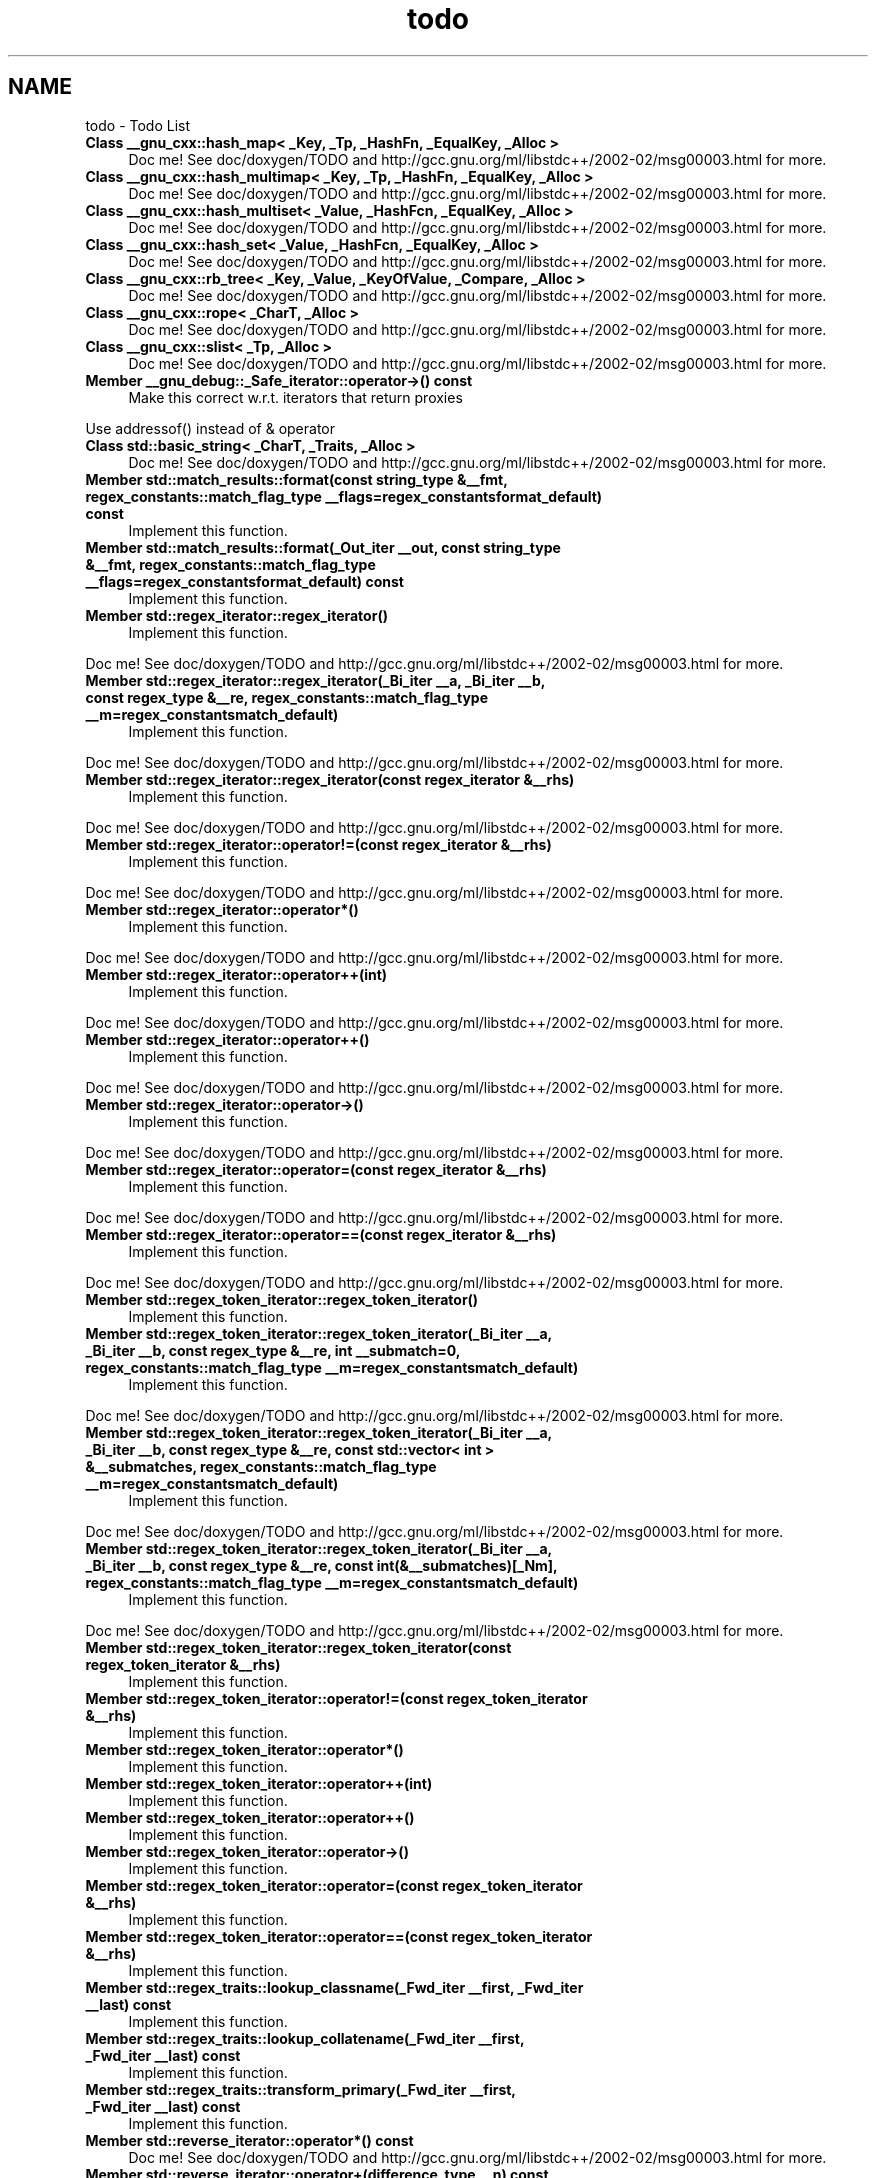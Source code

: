 .TH "todo" 3 "21 Apr 2009" "libstdc++" \" -*- nroff -*-
.ad l
.nh
.SH NAME
todo \- Todo List 
 
.IP "\fBClass \fB__gnu_cxx::hash_map< _Key, _Tp, _HashFn, _EqualKey, _Alloc >\fP \fP" 1c
Doc me! See doc/doxygen/TODO and http://gcc.gnu.org/ml/libstdc++/2002-02/msg00003.html for more. 
.PP
.PP
 
.IP "\fBClass \fB__gnu_cxx::hash_multimap< _Key, _Tp, _HashFn, _EqualKey, _Alloc >\fP \fP" 1c
Doc me! See doc/doxygen/TODO and http://gcc.gnu.org/ml/libstdc++/2002-02/msg00003.html for more. 
.PP
.PP
 
.IP "\fBClass \fB__gnu_cxx::hash_multiset< _Value, _HashFcn, _EqualKey, _Alloc >\fP \fP" 1c
Doc me! See doc/doxygen/TODO and http://gcc.gnu.org/ml/libstdc++/2002-02/msg00003.html for more. 
.PP
.PP
 
.IP "\fBClass \fB__gnu_cxx::hash_set< _Value, _HashFcn, _EqualKey, _Alloc >\fP \fP" 1c
Doc me! See doc/doxygen/TODO and http://gcc.gnu.org/ml/libstdc++/2002-02/msg00003.html for more. 
.PP
.PP
 
.IP "\fBClass \fB__gnu_cxx::rb_tree< _Key, _Value, _KeyOfValue, _Compare, _Alloc >\fP \fP" 1c
Doc me! See doc/doxygen/TODO and http://gcc.gnu.org/ml/libstdc++/2002-02/msg00003.html for more. 
.PP
.PP
 
.IP "\fBClass \fB__gnu_cxx::rope< _CharT, _Alloc >\fP \fP" 1c
Doc me! See doc/doxygen/TODO and http://gcc.gnu.org/ml/libstdc++/2002-02/msg00003.html for more. 
.PP
.PP
 
.IP "\fBClass \fB__gnu_cxx::slist< _Tp, _Alloc >\fP \fP" 1c
Doc me! See doc/doxygen/TODO and http://gcc.gnu.org/ml/libstdc++/2002-02/msg00003.html for more. 
.PP
.PP
 
.IP "\fBMember \fB__gnu_debug::_Safe_iterator::operator->\fP() const  \fP" 1c
Make this correct w.r.t. iterators that return proxies 
.PP
Use addressof() instead of & operator 
.PP
.PP
 
.IP "\fBClass \fBstd::basic_string< _CharT, _Traits, _Alloc >\fP \fP" 1c
Doc me! See doc/doxygen/TODO and http://gcc.gnu.org/ml/libstdc++/2002-02/msg00003.html for more.
.PP
.PP
.PP
 
.IP "\fBMember \fBstd::match_results::format\fP(const string_type &__fmt, regex_constants::match_flag_type __flags=regex_constantsformat_default) const  \fP" 1c
Implement this function. 
.PP
.PP
 
.IP "\fBMember \fBstd::match_results::format\fP(_Out_iter __out, const string_type &__fmt, regex_constants::match_flag_type __flags=regex_constantsformat_default) const  \fP" 1c
Implement this function. 
.PP
.PP
 
.IP "\fBMember \fBstd::regex_iterator::regex_iterator\fP() \fP" 1c
Implement this function. 
.PP
Doc me! See doc/doxygen/TODO and http://gcc.gnu.org/ml/libstdc++/2002-02/msg00003.html for more. 
.PP
.PP
 
.IP "\fBMember \fBstd::regex_iterator::regex_iterator\fP(_Bi_iter __a, _Bi_iter __b, const regex_type &__re, regex_constants::match_flag_type __m=regex_constantsmatch_default) \fP" 1c
Implement this function. 
.PP
Doc me! See doc/doxygen/TODO and http://gcc.gnu.org/ml/libstdc++/2002-02/msg00003.html for more. 
.PP
.PP
 
.IP "\fBMember \fBstd::regex_iterator::regex_iterator\fP(const regex_iterator &__rhs) \fP" 1c
Implement this function. 
.PP
Doc me! See doc/doxygen/TODO and http://gcc.gnu.org/ml/libstdc++/2002-02/msg00003.html for more. 
.PP
.PP
 
.IP "\fBMember \fBstd::regex_iterator::operator!=\fP(const regex_iterator &__rhs) \fP" 1c
Implement this function. 
.PP
Doc me! See doc/doxygen/TODO and http://gcc.gnu.org/ml/libstdc++/2002-02/msg00003.html for more. 
.PP
.PP
 
.IP "\fBMember \fBstd::regex_iterator::operator*\fP() \fP" 1c
Implement this function. 
.PP
Doc me! See doc/doxygen/TODO and http://gcc.gnu.org/ml/libstdc++/2002-02/msg00003.html for more. 
.PP
.PP
 
.IP "\fBMember \fBstd::regex_iterator::operator++\fP(int) \fP" 1c
Implement this function. 
.PP
Doc me! See doc/doxygen/TODO and http://gcc.gnu.org/ml/libstdc++/2002-02/msg00003.html for more. 
.PP
.PP
 
.IP "\fBMember \fBstd::regex_iterator::operator++\fP() \fP" 1c
Implement this function. 
.PP
Doc me! See doc/doxygen/TODO and http://gcc.gnu.org/ml/libstdc++/2002-02/msg00003.html for more. 
.PP
.PP
 
.IP "\fBMember \fBstd::regex_iterator::operator->\fP() \fP" 1c
Implement this function. 
.PP
Doc me! See doc/doxygen/TODO and http://gcc.gnu.org/ml/libstdc++/2002-02/msg00003.html for more. 
.PP
.PP
 
.IP "\fBMember \fBstd::regex_iterator::operator=\fP(const regex_iterator &__rhs) \fP" 1c
Implement this function. 
.PP
Doc me! See doc/doxygen/TODO and http://gcc.gnu.org/ml/libstdc++/2002-02/msg00003.html for more. 
.PP
.PP
 
.IP "\fBMember \fBstd::regex_iterator::operator==\fP(const regex_iterator &__rhs) \fP" 1c
Implement this function. 
.PP
Doc me! See doc/doxygen/TODO and http://gcc.gnu.org/ml/libstdc++/2002-02/msg00003.html for more. 
.PP
.PP
 
.IP "\fBMember \fBstd::regex_token_iterator::regex_token_iterator\fP() \fP" 1c
Implement this function.
.PP
.PP
.PP
 
.IP "\fBMember \fBstd::regex_token_iterator::regex_token_iterator\fP(_Bi_iter __a, _Bi_iter __b, const regex_type &__re, int __submatch=0, regex_constants::match_flag_type __m=regex_constantsmatch_default) \fP" 1c
Implement this function. 
.PP
Doc me! See doc/doxygen/TODO and http://gcc.gnu.org/ml/libstdc++/2002-02/msg00003.html for more. 
.PP
.PP
 
.IP "\fBMember \fBstd::regex_token_iterator::regex_token_iterator\fP(_Bi_iter __a, _Bi_iter __b, const regex_type &__re, const std::vector< int > &__submatches, regex_constants::match_flag_type __m=regex_constantsmatch_default) \fP" 1c
Implement this function. 
.PP
Doc me! See doc/doxygen/TODO and http://gcc.gnu.org/ml/libstdc++/2002-02/msg00003.html for more. 
.PP
.PP
 
.IP "\fBMember \fBstd::regex_token_iterator::regex_token_iterator\fP(_Bi_iter __a, _Bi_iter __b, const regex_type &__re, const int(&__submatches)[_Nm], regex_constants::match_flag_type __m=regex_constantsmatch_default) \fP" 1c
Implement this function. 
.PP
Doc me! See doc/doxygen/TODO and http://gcc.gnu.org/ml/libstdc++/2002-02/msg00003.html for more. 
.PP
.PP
 
.IP "\fBMember \fBstd::regex_token_iterator::regex_token_iterator\fP(const regex_token_iterator &__rhs) \fP" 1c
Implement this function. 
.PP
.PP
 
.IP "\fBMember \fBstd::regex_token_iterator::operator!=\fP(const regex_token_iterator &__rhs) \fP" 1c
Implement this function. 
.PP
.PP
 
.IP "\fBMember \fBstd::regex_token_iterator::operator*\fP() \fP" 1c
Implement this function. 
.PP
.PP
 
.IP "\fBMember \fBstd::regex_token_iterator::operator++\fP(int) \fP" 1c
Implement this function. 
.PP
.PP
 
.IP "\fBMember \fBstd::regex_token_iterator::operator++\fP() \fP" 1c
Implement this function. 
.PP
.PP
 
.IP "\fBMember \fBstd::regex_token_iterator::operator->\fP() \fP" 1c
Implement this function. 
.PP
.PP
 
.IP "\fBMember \fBstd::regex_token_iterator::operator=\fP(const regex_token_iterator &__rhs) \fP" 1c
Implement this function. 
.PP
.PP
 
.IP "\fBMember \fBstd::regex_token_iterator::operator==\fP(const regex_token_iterator &__rhs) \fP" 1c
Implement this function. 
.PP
.PP
 
.IP "\fBMember \fBstd::regex_traits::lookup_classname\fP(_Fwd_iter __first, _Fwd_iter __last) const  \fP" 1c
Implement this function. 
.PP
.PP
 
.IP "\fBMember \fBstd::regex_traits::lookup_collatename\fP(_Fwd_iter __first, _Fwd_iter __last) const  \fP" 1c
Implement this function. 
.PP
.PP
 
.IP "\fBMember \fBstd::regex_traits::transform_primary\fP(_Fwd_iter __first, _Fwd_iter __last) const  \fP" 1c
Implement this function. 
.PP
.PP
 
.IP "\fBMember \fBstd::reverse_iterator::operator*\fP() const  \fP" 1c
Doc me! See doc/doxygen/TODO and http://gcc.gnu.org/ml/libstdc++/2002-02/msg00003.html for more. 
.PP
.PP
 
.IP "\fBMember \fBstd::reverse_iterator::operator+\fP(difference_type __n) const  \fP" 1c
Doc me! See doc/doxygen/TODO and http://gcc.gnu.org/ml/libstdc++/2002-02/msg00003.html for more. 
.PP
.PP
 
.IP "\fBMember \fBstd::reverse_iterator::operator++\fP(int) \fP" 1c
Doc me! See doc/doxygen/TODO and http://gcc.gnu.org/ml/libstdc++/2002-02/msg00003.html for more. 
.PP
.PP
 
.IP "\fBMember \fBstd::reverse_iterator::operator++\fP() \fP" 1c
Doc me! See doc/doxygen/TODO and http://gcc.gnu.org/ml/libstdc++/2002-02/msg00003.html for more. 
.PP
.PP
 
.IP "\fBMember \fBstd::reverse_iterator::operator+=\fP(difference_type __n) \fP" 1c
Doc me! See doc/doxygen/TODO and http://gcc.gnu.org/ml/libstdc++/2002-02/msg00003.html for more. 
.PP
.PP
 
.IP "\fBMember \fBstd::reverse_iterator::operator-\fP(difference_type __n) const  \fP" 1c
Doc me! See doc/doxygen/TODO and http://gcc.gnu.org/ml/libstdc++/2002-02/msg00003.html for more. 
.PP
.PP
 
.IP "\fBMember \fBstd::reverse_iterator::operator--\fP(int) \fP" 1c
Doc me! See doc/doxygen/TODO and http://gcc.gnu.org/ml/libstdc++/2002-02/msg00003.html for more. 
.PP
.PP
 
.IP "\fBMember \fBstd::reverse_iterator::operator--\fP() \fP" 1c
Doc me! See doc/doxygen/TODO and http://gcc.gnu.org/ml/libstdc++/2002-02/msg00003.html for more. 
.PP
.PP
 
.IP "\fBMember \fBstd::reverse_iterator::operator-=\fP(difference_type __n) \fP" 1c
Doc me! See doc/doxygen/TODO and http://gcc.gnu.org/ml/libstdc++/2002-02/msg00003.html for more. 
.PP
.PP
 
.IP "\fBMember \fBstd::reverse_iterator::operator->\fP() const  \fP" 1c
Doc me! See doc/doxygen/TODO and http://gcc.gnu.org/ml/libstdc++/2002-02/msg00003.html for more. 
.PP
.PP
 
.IP "\fBMember \fBstd::reverse_iterator::operator[]\fP(difference_type __n) const  \fP" 1c
Doc me! See doc/doxygen/TODO and http://gcc.gnu.org/ml/libstdc++/2002-02/msg00003.html for more. 
.PP
.PP
 
.IP "\fBClass \fBstd::variate_generator< _Engine, _Dist >\fP \fP" 1c
the engine_value_type needs to be studied more carefully. 
.PP
.PP
 
.IP "\fBMember \fBstd::tr1::__detail::__conf_hyperg\fP(const _Tp __a, const _Tp __c, const _Tp __x) \fP" 1c
Handle b == nonpositive integer blowup - return NaN.
.PP
.PP
.PP
 
.IP "\fBMember \fB__gnu_cxx::distance\fP(_InputIterator __first, _InputIterator __last, _Distance &__n) \fP" 1c
Doc me! See doc/doxygen/TODO and http://gcc.gnu.org/ml/libstdc++/2002-02/msg00003.html for more. 
.PP
.PP
 
.IP "\fBMember \fB__gnu_cxx::iota\fP(_ForwardIter __first, _ForwardIter __last, _Tp __value) \fP" 1c
Doc me! See doc/doxygen/TODO and http://gcc.gnu.org/ml/libstdc++/2002-02/msg00003.html for more. 
.PP
.PP
 
.IP "\fBMember \fB__gnu_cxx::is_heap\fP(_RandomAccessIterator __first, _RandomAccessIterator __last, _StrictWeakOrdering __comp) \fP" 1c
Doc me! See doc/doxygen/TODO and http://gcc.gnu.org/ml/libstdc++/2002-02/msg00003.html for more. 
.PP
.PP
 
.IP "\fBMember \fB__gnu_cxx::is_heap\fP(_RandomAccessIterator __first, _RandomAccessIterator __last) \fP" 1c
Doc me! See doc/doxygen/TODO and http://gcc.gnu.org/ml/libstdc++/2002-02/msg00003.html for more. 
.PP
.PP
 
.IP "\fBMember \fB__gnu_cxx::is_sorted\fP(_ForwardIterator __first, _ForwardIterator __last, _StrictWeakOrdering __comp) \fP" 1c
Doc me! See doc/doxygen/TODO and http://gcc.gnu.org/ml/libstdc++/2002-02/msg00003.html for more. 
.PP
.PP
 
.IP "\fBMember \fB__gnu_cxx::is_sorted\fP(_ForwardIterator __first, _ForwardIterator __last) \fP" 1c
Doc me! See doc/doxygen/TODO and http://gcc.gnu.org/ml/libstdc++/2002-02/msg00003.html for more. 
.PP
.PP
 
.IP "\fBMember \fB__gnu_cxx::power\fP(_Tp __x, _Integer __n) \fP" 1c
Doc me! See doc/doxygen/TODO and http://gcc.gnu.org/ml/libstdc++/2002-02/msg00003.html for more. 
.PP
.PP
 
.IP "\fBMember \fB__gnu_cxx::power\fP(_Tp __x, _Integer __n, _MonoidOperation __monoid_op) \fP" 1c
Doc me! See doc/doxygen/TODO and http://gcc.gnu.org/ml/libstdc++/2002-02/msg00003.html for more. 
.PP
.PP
 
.IP "\fBMember \fB__gnu_cxx::random_sample\fP(_InputIterator __first, _InputIterator __last, _RandomAccessIterator __out_first, _RandomAccessIterator __out_last, _RandomNumberGenerator &__rand) \fP" 1c
Doc me! See doc/doxygen/TODO and http://gcc.gnu.org/ml/libstdc++/2002-02/msg00003.html for more. 
.PP
.PP
 
.IP "\fBMember \fB__gnu_cxx::random_sample\fP(_InputIterator __first, _InputIterator __last, _RandomAccessIterator __out_first, _RandomAccessIterator __out_last) \fP" 1c
Doc me! See doc/doxygen/TODO and http://gcc.gnu.org/ml/libstdc++/2002-02/msg00003.html for more. 
.PP
.PP
 
.IP "\fBMember \fB__gnu_cxx::random_sample_n\fP(_ForwardIterator __first, _ForwardIterator __last, _OutputIterator __out, const _Distance __n, _RandomNumberGenerator &__rand) \fP" 1c
Doc me! See doc/doxygen/TODO and http://gcc.gnu.org/ml/libstdc++/2002-02/msg00003.html for more. 
.PP
.PP
 
.IP "\fBMember \fB__gnu_cxx::random_sample_n\fP(_ForwardIterator __first, _ForwardIterator __last, _OutputIterator __out, const _Distance __n) \fP" 1c
Doc me! See doc/doxygen/TODO and http://gcc.gnu.org/ml/libstdc++/2002-02/msg00003.html for more. 
.PP
.PP
 
.IP "\fBMember \fBstd::regex_match\fP(_Bi_iter __first, _Bi_iter __last, match_results< _Bi_iter, _Allocator > &__m, const basic_regex< _Ch_type, _Rx_traits > &__re, regex_constants::match_flag_type __flags=regex_constantsmatch_default) \fP" 1c
Implement this function. 
.PP
.PP
 
.IP "\fBMember \fBstd::regex_replace\fP(const basic_string< _Ch_type > &__s, const basic_regex< _Ch_type, _Rx_traits > &__e, const basic_string< _Ch_type > &__fmt, regex_constants::match_flag_type __flags=regex_constantsmatch_default) \fP" 1c
Doc me! See doc/doxygen/TODO and http://gcc.gnu.org/ml/libstdc++/2002-02/msg00003.html for more. 
.PP
.PP
 
.IP "\fBMember \fBstd::regex_replace\fP(_Out_iter __out, _Bi_iter __first, _Bi_iter __last, const basic_regex< _Ch_type, _Rx_traits > &__e, const basic_string< _Ch_type > &__fmt, regex_constants::match_flag_type __flags=regex_constantsmatch_default) \fP" 1c
Doc me! See doc/doxygen/TODO and http://gcc.gnu.org/ml/libstdc++/2002-02/msg00003.html for more. 
.PP
.PP
 
.IP "\fBMember \fBstd::regex_replace\fP(_Out_iter __out, _Bi_iter __first, _Bi_iter __last, const basic_regex< _Ch_type, _Rx_traits > &__e, const basic_string< _Ch_type > &__fmt, regex_constants::match_flag_type __flags=regex_constantsmatch_default) \fP" 1c
Implement this function. 
.PP
.PP
 
.IP "\fBMember \fBstd::regex_search\fP(const basic_string< _Ch_type, _Ch_traits, _String_allocator > &__s, const basic_regex< _Ch_type, _Rx_traits > &__e, regex_constants::match_flag_type __flags=regex_constantsmatch_default) \fP" 1c
Doc me! See doc/doxygen/TODO and http://gcc.gnu.org/ml/libstdc++/2002-02/msg00003.html for more.
.PP
.PP
.PP
 
.IP "\fBMember \fBstd::regex_search\fP(const _Ch_type *__s, const basic_regex< _Ch_type, _Rx_traits > &__e, regex_constants::match_flag_type __f=regex_constantsmatch_default) \fP" 1c
Doc me! See doc/doxygen/TODO and http://gcc.gnu.org/ml/libstdc++/2002-02/msg00003.html for more.
.PP
.PP
.PP
 
.IP "\fBMember \fBstd::regex_search\fP(const _Ch_type *__s, match_results< const _Ch_type *, _Allocator > &__m, const basic_regex< _Ch_type, _Rx_traits > &__e, regex_constants::match_flag_type __f=regex_constantsmatch_default) \fP" 1c
Doc me! See doc/doxygen/TODO and http://gcc.gnu.org/ml/libstdc++/2002-02/msg00003.html for more.
.PP
.PP
.PP
 
.IP "\fBMember \fBstd::regex_search\fP(_Bi_iter __first, _Bi_iter __last, const basic_regex< _Ch_type, _Rx_traits > &__re, regex_constants::match_flag_type __flags=regex_constantsmatch_default) \fP" 1c
Doc me! See doc/doxygen/TODO and http://gcc.gnu.org/ml/libstdc++/2002-02/msg00003.html for more.
.PP
.PP
.PP
 
.IP "\fBMember \fBstd::regex_search\fP(_Bi_iter __first, _Bi_iter __last, match_results< _Bi_iter, _Allocator > &__m, const basic_regex< _Ch_type, _Rx_traits > &__re, regex_constants::match_flag_type __flags=regex_constantsmatch_default) \fP" 1c
Implement this function. 
.PP
.PP
 
.IP "\fBMember \fBstd::operator==\fP(const match_results< _Bi_iter, _Allocator > &__m1, const match_results< _Bi_iter, _Allocator > &__m2) \fP" 1c
Implement this function. 
.PP


